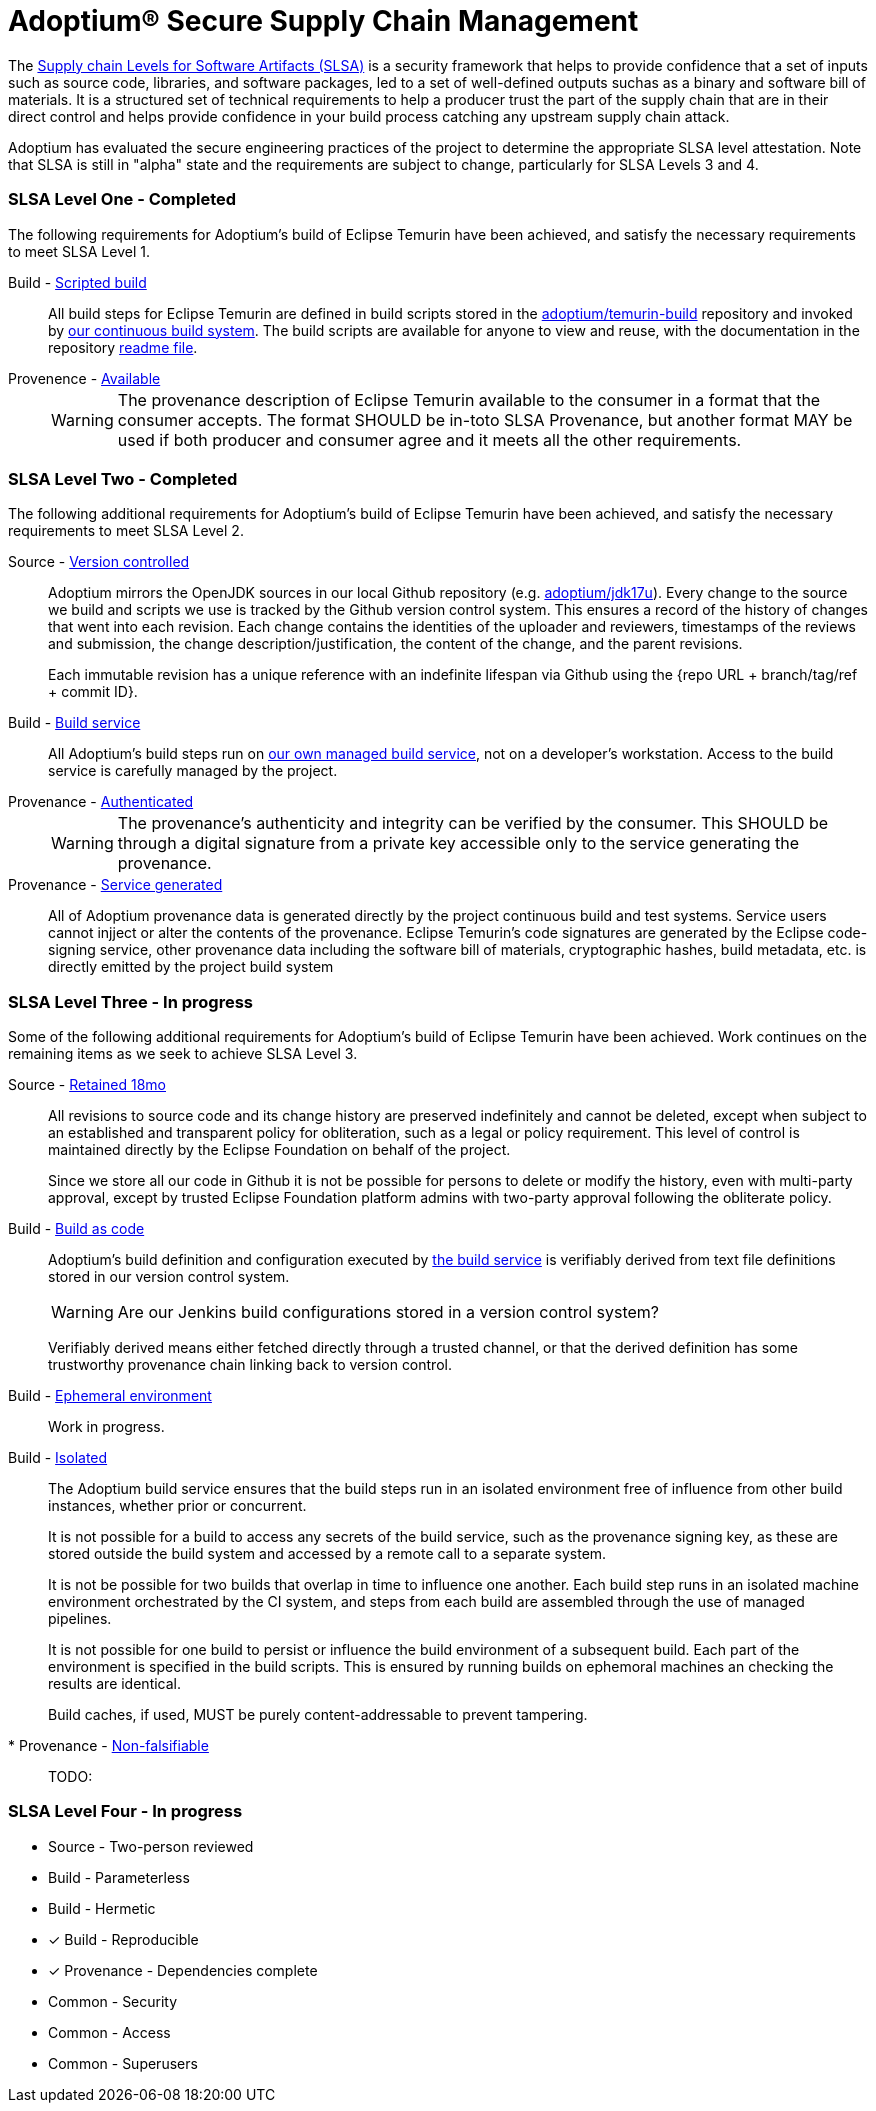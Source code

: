 = Adoptium(R) Secure Supply Chain Management
:description: Adoptium Secure Supply Chain Management
:keywords: Security SSDF SLSA Supply Chain
:orgname: Eclipse Adoptium
:lang: en
:page-authors: tellison


The https://slsa.dev/[Supply chain Levels for Software Artifacts (SLSA)^] is a security framework that helps to provide confidence that a set of inputs such as source code, libraries, and software packages, led to a set of well-defined outputs suchas as a binary and software bill of materials. It is a structured set of technical requirements to help a producer trust the part of the supply chain that are in their direct control and helps provide confidence in your build process catching any upstream supply chain attack.

Adoptium has evaluated the secure engineering practices of the project to determine the appropriate SLSA level attestation. Note that SLSA is still in "alpha" state and the requirements are subject to change, particularly for SLSA Levels 3 and 4.

=== SLSA Level One - **Completed**

The following requirements for Adoptium's build of Eclipse Temurin have been achieved, and satisfy the necessary requirements to meet SLSA Level 1.

Build - https://slsa.dev/spec/v0.1/requirements#scripted-build[Scripted build^]::
+
All build steps for Eclipse Temurin are defined in build scripts stored in the 
https://github.com/adoptium/temurin-build[adoptium/temurin-build^]
repository and invoked by
https://ci.adoptopenjdk.net/[our continuous build system^]. The build scripts are available for anyone to view and reuse, with the documentation in the repository
https://github.com/adoptium/temurin-build#readme[readme file^].

Provenence - https://slsa.dev/spec/v0.1/requirements#available[Available^]::
+
WARNING: The provenance description of Eclipse Temurin available to the consumer in a format that the consumer accepts. The format SHOULD be in-toto SLSA Provenance, but another format MAY be used if both producer and consumer agree and it meets all the other requirements.


=== SLSA Level Two - **Completed**

The following additional requirements for Adoptium's build of Eclipse Temurin have been achieved, and satisfy the necessary requirements to meet SLSA Level 2.

Source - https://slsa.dev/spec/v0.1/requirements#version-controlled[Version controlled^]::
+
Adoptium mirrors the OpenJDK sources in our local Github repository (e.g. https://github.com/adoptium/jdk17u[adoptium/jdk17u^]). Every change to the source we build and scripts we use is tracked by the Github version control system. This ensures a record of the history of changes that went into each revision. Each change contains the identities of the uploader and reviewers, timestamps of the reviews and submission, the change description/justification, the content of the change, and the parent revisions.
+
Each immutable revision has a unique reference with an indefinite lifespan via Github using the {repo URL + branch/tag/ref + commit ID}.


Build - https://slsa.dev/spec/v0.1/requirements#build-service[Build service^]::
+
All Adoptium's build steps run on
https://ci.adoptopenjdk.net/[our own managed build service^], not on a developer’s workstation. Access to the build service is carefully managed by the project.

Provenance - https://slsa.dev/spec/v0.1/requirements#authenticated[Authenticated^]::
+
WARNING: The provenance’s authenticity and integrity can be verified by the consumer. This SHOULD be through a digital signature from a private key accessible only to the service generating the provenance.

Provenance - https://slsa.dev/spec/v0.1/requirements#service-generated[Service generated^]::
+
All of Adoptium provenance data is generated directly by the project continuous build and test systems. Service users cannot injject or alter the contents of the provenance. Eclipse Temurin's code signatures are generated by the Eclipse code-signing service, other provenance data including the software bill of materials, cryptographic hashes, build metadata, etc. is directly emitted by the project build system


=== SLSA Level Three - **In progress**

Some of the following additional requirements for Adoptium's build of Eclipse Temurin have been achieved. Work continues on the remaining items as we seek to achieve SLSA Level 3.

Source - https://slsa.dev/spec/v0.1/requirements#retained-indefinitely[Retained 18mo^]::
+
All revisions to source code and its change history are preserved indefinitely and cannot be deleted, except when subject to an established and transparent policy for obliteration, such as a legal or policy requirement. This level of control is maintained directly by the Eclipse Foundation on behalf of the project.
+
Since we store all our code in Github it is not be possible for persons to delete or modify the history, even with multi-party approval, except by trusted Eclipse Foundation platform admins with two-party approval following the obliterate policy.

Build - https://slsa.dev/spec/v0.1/requirements#build-as-code[Build as code^]::
+
Adoptium's build definition and configuration executed by
https://ci.adoptopenjdk.net/[the build service^]
is verifiably derived from text file definitions stored in our version control system.
+
WARNING: Are our Jenkins build configurations stored in a version control system?
+
Verifiably derived means either fetched directly through a trusted channel, or that the derived definition has some trustworthy provenance chain linking back to version control.

Build - https://slsa.dev/spec/v0.1/requirements#ephemeral-environment[Ephemeral environment^]::
+
Work in progress.

Build - https://slsa.dev/spec/v0.1/requirements#isolated[Isolated^]::
+
The Adoptium build service ensures that the build steps run in an isolated environment free of influence from other build instances, whether prior or concurrent.
+
It is not possible for a build to access any secrets of the build service, such as the provenance signing key, as these are stored outside the build system and accessed by a remote call to a separate system.
+
It is not be possible for two builds that overlap in time to influence one another. Each build step runs in an isolated machine environment orchestrated by the CI system, and steps from each build are assembled through the use of managed pipelines.
+
It is not possible for one build to persist or influence the build environment of a subsequent build. Each part of the environment is specified in the build scripts. This is ensured by running builds on ephemoral machines an checking the results are identical.
+
Build caches, if used, MUST be purely content-addressable to prevent tampering.


* Provenance - https://slsa.dev/spec/v0.1/requirements#non-falsifiable[Non-falsifiable^]::
+
TODO: 


=== SLSA Level Four - **In progress**

* Source - Two-person reviewed
* Build - Parameterless
* Build - Hermetic
* [x] Build - Reproducible
* [x] Provenance - Dependencies complete
* Common - Security
* Common - Access
* Common - Superusers
